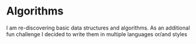* Algorithms

I am re-discovering basic data structures and algorithms.
As an additional fun challenge I decided to write them in multiple languages or/and styles
